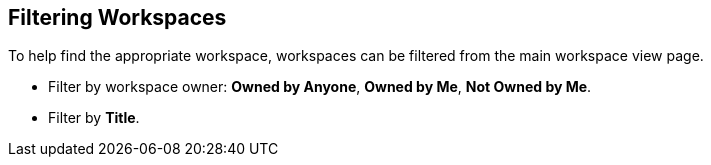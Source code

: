 :title: Filtering Workspaces
:type: subUsing
:status: published
:parent: Using Workspaces
:summary: Filtering workspaces
:order: 03

== {title}

To help find the appropriate workspace, workspaces can be filtered from the main workspace view page.

* Filter by workspace owner: *Owned by Anyone*, *Owned by Me*, *Not Owned by Me*.
* Filter by *Title*.
